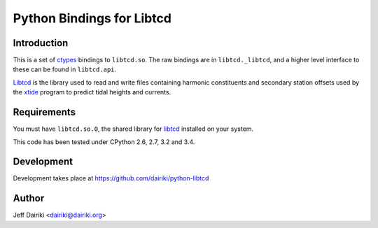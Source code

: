 ##########################
Python Bindings for Libtcd
##########################

************
Introduction
************

This is a set of ctypes_ bindings to ``libtcd.so``.
The raw bindings are in ``libtcd._libtcd``, and a higher level interface to these can be found in ``libtcd.api``.

Libtcd_ is the library used to read and write files containing harmonic
constituents and secondary station offsets used by the xtide_
program to predict tidal heights and currents.

************
Requirements
************

You must have ``libtcd.so.0``, the shared library for libtcd_ installed
on your system.

This code has been tested under CPython 2.6, 2.7, 3.2 and 3.4.

***********
Development
***********


Development takes place at https://github.com/dairiki/python-libtcd

******
Author
******

Jeff Dairiki <dairiki@dairiki.org>

.. _ctypes: https://docs.python.org/library/ctypes.html
.. _xtide: http://xtide.org/xtide/
.. _libtcd: http://xtide.org/xtide/libtcd.html
